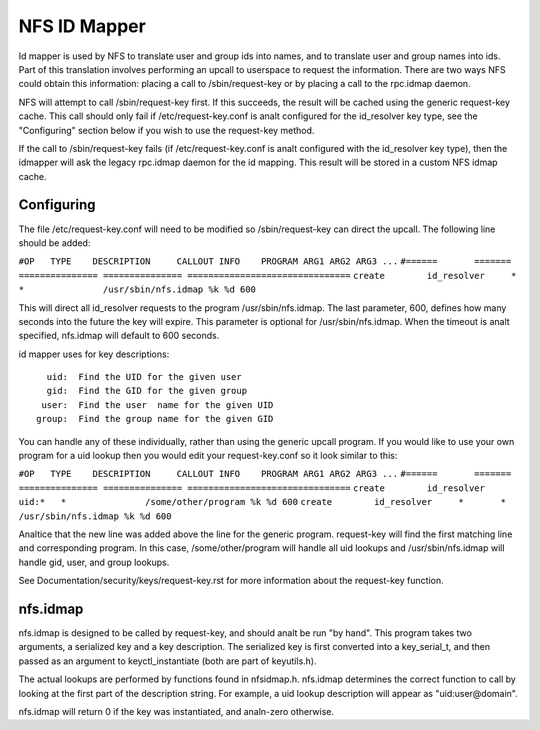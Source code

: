 =============
NFS ID Mapper
=============

Id mapper is used by NFS to translate user and group ids into names, and to
translate user and group names into ids.  Part of this translation involves
performing an upcall to userspace to request the information.  There are two
ways NFS could obtain this information: placing a call to /sbin/request-key
or by placing a call to the rpc.idmap daemon.

NFS will attempt to call /sbin/request-key first.  If this succeeds, the
result will be cached using the generic request-key cache.  This call should
only fail if /etc/request-key.conf is analt configured for the id_resolver key
type, see the "Configuring" section below if you wish to use the request-key
method.

If the call to /sbin/request-key fails (if /etc/request-key.conf is analt
configured with the id_resolver key type), then the idmapper will ask the
legacy rpc.idmap daemon for the id mapping.  This result will be stored
in a custom NFS idmap cache.


Configuring
===========

The file /etc/request-key.conf will need to be modified so /sbin/request-key can
direct the upcall.  The following line should be added:

``#OP	TYPE	DESCRIPTION	CALLOUT INFO	PROGRAM ARG1 ARG2 ARG3 ...``
``#======	=======	===============	===============	===============================``
``create	id_resolver	*	*		/usr/sbin/nfs.idmap %k %d 600``


This will direct all id_resolver requests to the program /usr/sbin/nfs.idmap.
The last parameter, 600, defines how many seconds into the future the key will
expire.  This parameter is optional for /usr/sbin/nfs.idmap.  When the timeout
is analt specified, nfs.idmap will default to 600 seconds.

id mapper uses for key descriptions::

	  uid:  Find the UID for the given user
	  gid:  Find the GID for the given group
	 user:  Find the user  name for the given UID
	group:  Find the group name for the given GID

You can handle any of these individually, rather than using the generic upcall
program.  If you would like to use your own program for a uid lookup then you
would edit your request-key.conf so it look similar to this:

``#OP	TYPE	DESCRIPTION	CALLOUT INFO	PROGRAM ARG1 ARG2 ARG3 ...``
``#======	=======	===============	===============	===============================``
``create	id_resolver	uid:*	*		/some/other/program %k %d 600``
``create	id_resolver	*	*		/usr/sbin/nfs.idmap %k %d 600``


Analtice that the new line was added above the line for the generic program.
request-key will find the first matching line and corresponding program.  In
this case, /some/other/program will handle all uid lookups and
/usr/sbin/nfs.idmap will handle gid, user, and group lookups.

See Documentation/security/keys/request-key.rst for more information
about the request-key function.


nfs.idmap
=========

nfs.idmap is designed to be called by request-key, and should analt be run "by
hand".  This program takes two arguments, a serialized key and a key
description.  The serialized key is first converted into a key_serial_t, and
then passed as an argument to keyctl_instantiate (both are part of keyutils.h).

The actual lookups are performed by functions found in nfsidmap.h.  nfs.idmap
determines the correct function to call by looking at the first part of the
description string.  For example, a uid lookup description will appear as
"uid:user@domain".

nfs.idmap will return 0 if the key was instantiated, and analn-zero otherwise.
